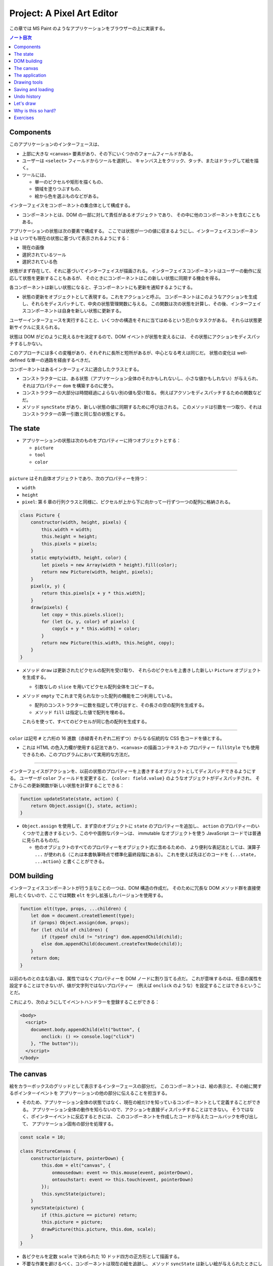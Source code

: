 ======================================================================
Project: A Pixel Art Editor
======================================================================

この章では MS Paint のようなアプリケーションをブラウザーの上に実装する。

.. contents:: ノート目次

Components
======================================================================

このアプリケーションのインターフェースは、

* 上部に大きな ``<canvas>`` 要素があり、その下にいくつかのフォームフィールドがある。
* ユーザーは ``<select>`` フィールドからツールを選択し、
  キャンバス上をクリック、タッチ、またはドラッグして絵を描く。
* ツールには、

  * 単一のピクセルや矩形を描くもの、
  * 領域を塗りつぶすもの、
  * 絵から色を選ぶものなどがある。

インターフェイスをコンポーネントの集合体として構成する。

* コンポーネントとは、DOM の一部に対して責任があるオブジェクトであり、
  その中に他のコンポーネントを含むこともある。

アプリケーションの状態は次の要素で構成する。
ここでは状態が一つの値に収まるようにし、インターフェイスコンポーネントは
いつでも現在の状態に基づいて表示されるようにする：

* 現在の画像
* 選択されているツール
* 選択されている色

状態がまず存在して、それに基づいてインターフェイスが描画される。
インターフェイスコンポーネントはユーザーの動作に反応して状態を更新することもあるが、
そのときにコンポーネントはこの新しい状態に同期する機会を得る。

各コンポーネントは新しい状態になると、子コンポーネントにも更新を通知するようにする。

* 状態の更新をオブジェクトとして表現する。これをアクションと呼ぶ。
  コンポーネントはこのようなアクションを生成し、それらをディスパッチして、中央の状態管理関数に与える。
  この関数は次の状態を計算し、その後、インターフェイスコンポーネントは自身を新しい状態に更新する。

ユーザーインターフェースを実行することと、いくつかの構造をそれに当てはめるという厄介なタスクがある。
それらは状態更新サイクルに支えられる。

状態は DOM がどのように見えるかを決定するので、DOM イベントが状態を変えるには、
その状態にアクションをディスパッチするしかない。

このアプローチには多くの変種があり、それぞれに長所と短所があるが、中心となる考えは同じだ。
状態の変化は well-defined な単一の通路を経由するべきだ。

コンポーネントはあるインターフェイスに適合したクラスとする。

* コンストラクターには、ある状態（アプリケーション全体のそれかもしれないし、小さな値かもしれない）が与えられ、
  それはプロパティー ``dom`` を構築するのに使う。
* コンストラクターの大部分は時間経過によらない別の値も受け取る。
  例えばアクソンをディスパッチするための関数などだ。
* メソッド ``syncState`` があり、新しい状態の値に同期するために呼び出される。
  このメソッドは引数を一つ取り、それはコンストラクターの第一引数と同じ型の状態とする。

The state
======================================================================

* アプリケーションの状態は次のものをプロパティーに持つオブジェクトとする：

  * ``picture``
  * ``tool``
  * ``color``

----

``picture`` はそれ自体オブジェクトであり、次のプロパティーを持つ：

* ``width``
* ``height``
* ``pixel``: 第 6 章の行列クラスと同様に、ピクセルが上から下に向かって一行ずつ一つの配列に格納される。

.. code:: javascript

   class Picture {
       constructor(width, height, pixels) {
           this.width = width;
           this.height = height;
           this.pixels = pixels;
       }
       static empty(width, height, color) {
           let pixels = new Array(width * height).fill(color);
           return new Picture(width, height, pixels);
       }
       pixel(x, y) {
           return this.pixels[x + y * this.width];
       }
       draw(pixels) {
           let copy = this.pixels.slice();
           for (let {x, y, color} of pixels) {
               copy[x + y * this.width] = color;
           }
           return new Picture(this.width, this.height, copy);
       }
   }

* メソッド ``draw`` は更新されたピクセルの配列を受け取り、
  それらのピクセルを上書きした新しい ``Picture`` オブジェクトを生成する。

  * 引数なしの ``slice`` を用いてピクセル配列全体をコピーする。

* メソッド ``empty`` でこれまで見られなかった配列の機能を二つ利用している。

  * 配列のコンストラクターに数を指定して呼び出すと、その長さの空の配列を生成する。
  * メソッド ``fill`` は指定した値で配列を埋める。

  これらを使って、すべてのピクセルが同じ色の配列を生成する。

----

``color`` は記号 ``#`` と六桁の 16 進数（赤緑青それぞれ二桁ずつ）からなる伝統的な CSS 色コードを値とする。

* これは HTML の色入力欄が使用する記法であり、``<canvas>`` の描画コンテキストの
  プロパティー ``fillStyle`` でも使用できるため、このプログラムにおいて実用的な方法だ。

----

インターフェイスがアクションを、以前の状態のプロパティーを上書きするオブジェクトとしてディスパッチできるようにする。
ユーザーが ``color`` フィールドを変更すると、
``{color: field.value}`` のようなオブジェクトがディスパッチされ、
そこからこの更新関数が新しい状態を計算することできる：

.. code:: javascript

   function updateState(state, action) {
       return Object.assign({}, state, action);
   }

* ``Object.assign`` を使用して、まず空のオブジェクトに ``state`` のプロパティーを追加し、
  ``action`` のプロパティーのいくつかで上書きするという、このやや面倒なパターンは、
  immutable なオブジェクトを使う JavaScript コードでは普通に見られるものだ。

  * 他のオブジェクトのすべてのプロパティーをオブジェクト式に含めるための、
    より便利な表記法としては、演算子 ``...`` が使われる（これは本書執筆時点で標準化最終段階にある）。
    これを使えば先ほどのコードを ``{...state, ...action}`` と書くことができる。

DOM building
======================================================================

インターフェイスコンポーネントが行う主なことの一つは、DOM 構造の作成だ。
そのために冗長な DOM メソッド群を直接使用したくないので、ここでは関数
``elt`` を少し拡張したバージョンを使用する。

.. code:: javascript

   function elt(type, props, ...children) {
       let dom = document.createElement(type);
       if (props) Object.assign(dom, props);
       for (let child of children) {
           if (typeof child != "string") dom.appendChild(child);
           else dom.appendChild(document.createTextNode(child));
       }
       return dom;
   }

以前のものとの主な違いは、属性ではなくプロパティーを DOM ノードに割り当てる点だ。
これが意味するのは、任意の属性を設定することはできないが、値が文字列ではないプロパティー
（例えば ``onclick`` のような）を設定することはできるということだ。

これにより、次のようにしてイベントハンドラーを登録することができる：

.. code:: html

   <body>
     <script>
       document.body.appendChild(elt("button", {
           onclick: () => console.log("click")
       }, "The button"));
     </script>
   </body>

The canvas
======================================================================

絵をカラーボックスのグリッドとして表示するインターフェースの部分だ。
このコンポーネントは、絵の表示と、その絵に関するポインターイベントを
アプリケーションの他の部分に伝えることを担当する。

* そのため、アプリケーション全体の状態ではなく、現在の絵だけを知っているコンポーネントとして定義することができる。
  アプリケーション全体の動作を知らないので、アクションを直接ディスパッチすることはできない。
  そうではなく、ポインターイベントに反応するときには、
  このコンポーネントを作成したコードが与えたコールバックを呼び出して、
  アプリケーション固有の部分を処理する。

.. code:: javascript

   const scale = 10;

   class PictureCanvas {
       constructor(picture, pointerDown) {
           this.dom = elt("canvas", {
               onmousedown: event => this.mouse(event, pointerDown),
               ontouchstart: event => this.touch(event, pointerDown)
           });
           this.syncState(picture);
       }
       syncState(picture) {
           if (this.picture == picture) return;
           this.picture = picture;
           drawPicture(this.picture, this.dom, scale);
       }
   }

* 各ピクセルを定数 ``scale`` で決められた 10 ドッド四方の正方形として描画する。
* 不要な作業を避けるべく、コンポーネントは現在の絵を追跡し、
  メソッド ``syncState`` は新しい絵が与えられたときにしか再描画を行わない。

----

実際の描画関数は、``scale`` と ``picture`` の寸法に基づいて ``canvas`` のそれを設定し、
各ピクセルに一つ一つ、一連の正方形で埋めていく。

.. code:: javascript

   function drawPicture(picture, canvas, scale) {
       canvas.width = picture.width * scale;
       canvas.height = picture.height * scale;
       let cx = canvas.getContext("2d");
       for (let y = 0; y < picture.height; y++) {
           for (let x = 0; x < picture.width; x++) {
               cx.fillStyle = picture.pixel(x, y);
               cx.fillRect(x * scale, y * scale, scale, scale);
           }
       }
   }

----

絵のあるキャンバス上にマウスがあるときに左ボタンが押されると、
このコンポーネントは ``pointerDown`` コールバックを呼び出し、クリックされたピクセルの位置を絵座標系で与える。
これで絵に対するマウス操作が実装される。

* このコールバックは、別のコールバック関数を返すことができ、
  ボタンを押している間にポインターが別のピクセルに移動したときに通知される。

.. code:: javascript

   PictureCanvas.prototype.mouse = function(downEvent, onDown) {
       if (downEvent.button != 0) return;

       let pos = pointerPosition(downEvent, this.dom);
       let onMove = onDown(pos);
       if (!onMove) return;

       let move = moveEvent => {
           if (moveEvent.buttons == 0) {
               this.dom.removeEventListener("mousemove", move);
           } else {
               let newPos = pointerPosition(moveEvent, this.dom);
               if (newPos.x == pos.x && newPos.y == pos.y) return;
               pos = newPos;
               onMove(newPos);
           }
       };
       this.dom.addEventListener("mousemove", move);
   };

   function pointerPosition(pos, domNode) {
       let rect = domNode.getBoundingClientRect();
       return {x: Math.floor((pos.clientX - rect.left) / scale),
               y: Math.floor((pos.clientY - rect.top) / scale)};
   }

* ピクセルのサイズがわかっていて、メソッド ``getBoundingClientRect`` を使って
  画面上のキャンバスの位置がわかることから、マウスイベント座標
  ``clientX``, ``clientY`` から絵座標に移動することができる。

  * 特定のピクセルを参照するように、関数 ``Math.floor`` を使って除算結果を整数にする。

----

タッチイベントの場合も同様 (pp. 348-349) だが、異なるイベントを使用することと、
パンを防ぐためにイベント ``touchstart`` で ``preventDefault`` を間違いなく呼び出すことが必要だ。

タッチイベントの場合、``clientX``, ``clientY`` をはイベントオブジェクトでは直接利用できない。
プロパティー ``touches`` の最初のタッチオブジェクトの座標を利用する。

The application
======================================================================

アプリケーションを一つ一つ建てられるように、
絵キャンバスの殻とツールとコントロールの動的な集合としてメインコンポーネントを実装する。

コントロールとは絵の下に現れるインターフェイス要素だ。
コンポーネントのコンストラクターからなる配列として備え付けられる。

ツールはピクセルを描いたり領域を塗りつぶしたりする。

* アプリケーションは利用可能なツールの集合を ``<select>`` フィールドとして表示する。
* 選択中のツールは、ユーザーがポインター機器を使って絵を操作するときに起こることを決定する。
* 利用可なツールの集合はドロップダウンメニューに表示される名前を、それが示す関数を対応付けるオブジェクトとして与える。
* このような関数は絵の位置、現在のアプリケーションの状態、ディスパッチ関数を引数として受け取る。
  また、ポインターが別のピクセルに移動すると、新しい位置と現在の状態を指定して呼び出される
  移動ハンドラー関数を返すこともある。

.. code:: javascript

   class PixelEditor {
       constructor(state, config) {
           let {tools, controls, dispatch} = config;
           this.state = state;

           this.canvas = new PictureCanvas(state.picture, pos => {
               let tool = tools[this.state.tool];
               let onMove = tool(pos, this.state, dispatch);
               if (onMove) return pos => onMove(pos, this.state);
           });
           this.controls = controls.map(
               Control => new Control(state, config));
           this.dom = elt("div", {}, this.canvas.dom, elt("br"),
                          ...this.controls.reduce(
                          (a, c) => a.concat(" ", c.dom), []));
       }

       syncState(state) {
           this.state = state;
           this.canvas.syncState(state.picture);
           for (let ctrl of this.controls) ctrl.syncState(state);
       }
   }

* ``PictureCanvas`` に与えられたポインタハンドラーは、
  現在選択されているツールを適切な引数で呼び出し、
  もしそれが移動ハンドラーを返すならば、状態も受け取るように適応させる。
* すべてのコントロールは、アプリケーションの状態が変化したときに更新できるように構築され、
  ``this.controls`` に収められる。

  * メソッド ``reduce`` の呼び出しでコントロールの DOM 要素の間に隙間を作る。
    こうすると窮屈なみてくれにならない。

----

ツール選択メニューは各ツールを選択肢とする ``<select>`` 要素を生成し、
ユーザーが異なるツールを選択すると、アプリケーションの状態を更新する
イベント ``change`` に対するイベントハンドラーを仕込む。

.. code:: javascript

   class ToolSelect {
       constructor(state, {tools, dispatch}) {
           this.select = elt("select", {
               onchange: () => dispatch({tool: this.select.value})
           }, ...Object.keys(tools).map(name => elt("option", {
               selected: name == state.tool
           }, name)));
           this.dom = elt("label", null, "🖌 Tool: ", this.select);
       }
       syncState(state) { this.select.value = state.tool; }
   }

* ラベルテキストとフィールドを ``<label>`` 要素で包み込むことで、
  ラベルがそのフィールドに属していることをブラウザーに知らせ、
  ラベルがクリックされるなどするとフィールドがフォーカスされるようにする。

----

色を変更するためのコントロールを追加する。

HTML の ``<input>`` 要素の属性 ``type`` に ``color`` を指定すると、
色を選択するための専用のフォーム記入欄ができる。

* この記入欄の値は常に ``#RRGGBB`` 形式の CSS 色コードだ。
* ユーザーがこの記入欄をいじると、ブラウザーは色選択インターフェイスを表示する。

当コントロールはそのような記入欄を作成し、アプリケーションの ``state`` の
プロパティー ``color`` と同期するように結びつける。

.. code:: javascript

   class ColorSelect {
       constructor(state, {dispatch}) {
           this.input = elt("input", {
               type: "color",
               value: state.color,
               onchange: () => dispatch({color: this.input.value})
           });
           this.dom = elt("label", null, "🎨 Color: ", this.input);
       }
       syncState(state) { this.input.value = state.color; }
   }

Drawing tools
======================================================================

何かを描く前に、キャンバス上のマウスやタッチのイベントの機能を制御するツールが必要だ。

最も基本的なツールは描画ツールで、クリックやタップしたピクセルを現在選択している色に変える。
このツールは指定ピクセルが現在選択中の色に変更されるように絵を更新するアクションをディスパッチする。

.. code:: javascript

   function draw(pos, state, dispatch) {
       function drawPixel({x, y}, state) {
           let drawn = {x, y, color: state.color};
           dispatch({picture: state.picture.draw([drawn])});
       }
       drawPixel(pos, state);
       return drawPixel;
   }

この関数はすぐに関数 ``drawPixel`` を呼び出すが、なおかつ、
ユーザーが絵の上でドラッグやスワイプをしたときに、
新たに触られたピクセルに対して再度 ``drawPixel`` が呼び出されるようにこれを返しもする。

----

矩形ツールはドラッグを開始した点とドラッグした点の間に矩形を描く。

.. code:: javascript

   function rectangle(start, state, dispatch) {
       function drawRectangle(pos) {
           let xStart = Math.min(start.x, pos.x);
           let yStart = Math.min(start.y, pos.y);
           let xEnd = Math.max(start.x, pos.x);
           let yEnd = Math.max(start.y, pos.y);
           let drawn = [];
           for (let y = yStart; y <= yEnd; y++) {
               for (let x = xStart; x <= xEnd; x++) {
                   drawn.push({x, y, color: state.color});
               }
           }
           dispatch({picture: state.picture.draw(drawn)});
       }
       drawRectangle(start);
       return drawRectangle;
   }

この実装で重要なのは、ドラッグしたときに、矩形が元の状態から絵の上に再描画されることだ。
そうすることで、中間的な矩形が最終的な絵に残ることなく、
矩形を作成しつつ大きくしたり小さくしたりすることができる。

* 絵を immutable オブジェクトにしたことが活きている。

----

塗りつぶしツールはポインターの下のピクセルと、それに隣接する同じ色のピクセルすべてを塗りつぶすツールだ。

* 隣接とは、水平方向または垂直方向に直接隣接していることを意味する。
* 塗りつぶしのアルゴリズムは第 7 章の経路探索に少し似ている。
  グラフから経路を探すのではなく、格子から連結しているピクセルを探す。

.. code:: javascript

   const around = [{dx: -1, dy: 0}, {dx: 1, dy: 0},
                   {dx: 0, dy: -1}, {dx: 0, dy: 1}];

   function fill({x, y}, state, dispatch) {
       let targetColor = state.picture.pixel(x, y);
       let drawn = [{x, y, color: state.color}];
       for (let done = 0; done < drawn.length; done++) {
           for (let {dx, dy} of around) {
               let x = drawn[done].x + dx, y = drawn[done].y + dy;
               if (x >= 0 && x < state.picture.width &&
                   y >= 0 && y < state.picture.height &&
                   state.picture.pixel(x, y) == targetColor &&
                   !drawn.some(p => p.x == x && p.y == y)) {
                   drawn.push({x, y, color: state.color});
               }
           }
       }
       dispatch({picture: state.picture.draw(drawn)});
   }

* 描画されたピクセルの配列とこの関数の作業用リストを兼用している。
* 各ピクセルに到達するたびに、隣接ピクセルの色と塗りつぶし済みかどうかを確認しなければならない。
* 新しいピクセルを追加すると、ループカウンターは描画された配列の長さよりも遅れる。
  先行するピクセルはまだ探索する必要がある。
  カウンターが長さに追いつくときは、未探索のピクセルが残っていないということなので、この関数を終了する。

----

色摘出ツールは絵の中の色を指定して、それを現在の描画色として使う。

.. code:: javascript

   function pick(pos, state, dispatch) {
       dispatch({color: state.picture.pixel(pos.x, pos.y)});
   }

Saving and loading
=======================================================================

現在の絵を画像ファイルとしてダウンロードするためのボタンを追加する。

.. code:: javascript

   class SaveButton {
       constructor(state) {
           this.picture = state.picture;
           this.dom = elt("button", {
               onclick: () => this.save()
           }, "💾 Save");
       }

       save() {
           let canvas = elt("canvas");
           drawPicture(this.picture, canvas, 1);
           let link = elt("a", {
               href: canvas.toDataURL(),
               download: "pixelart.png"
           });
           document.body.appendChild(link);
           link.click();
           link.remove();
       }

       syncState(state) { this.picture = state.picture; }
   }

このコンポーネントは、保存時にアクセスできるように現在の絵を追跡している。
画像ファイルを作成するために ``<canvas>`` 要素を使用し、その上に画像を実寸大で描画する。

``<canvas>`` 要素のメソッド ``toDataURL`` 呼び出しは ``data://`` で始まる URL を返す。
``http://`` や ``https://`` の URL とは異なり、``data://`` URL はリソース全体を文字列中に含む。
したがって、ひじょうに長くなるものの、ブラウザー上で任意の画像へのリンクを作成することができる。

ブラウザーに画像を実際にダウンロードさせるには、この URL を指し示す ``link`` 要素を作成し、
属性 ``download`` を付ける。このリンクをクリックすると、ブラウザーはファイル保存ダイアログボックスを表示する。
そのリンクを文書に追加し、クリックをシミュレートして、削除する。

----

既存の画像ファイルをアプリケーションに読み込めるようにする。
そのために再びボタンコンポーネントを定義する。

.. code:: javascript

   class LoadButton {
       constructor(_, {dispatch}) {
           this.dom = elt("button", {
               onclick: () => startLoad(dispatch)
               }, "📁 Load");
       }

       syncState() {}
   }

   function startLoad(dispatch) {
       let input = elt("input", {
           type: "file",
           onchange: () => finishLoad(input.files[0], dispatch)
       });
       document.body.appendChild(input);
       input.click();
       input.remove();
   }

* ユーザーのコンピュータにあるファイルにアクセスするには、
  ユーザーがファイル入力フィールドでファイルを選択する必要がある。
  しかし、ロードボタンをファイル入力フィールドのように見せたくないので、
  ボタンがクリックされたときにファイル入力を作成し、
  このファイル入力自体がクリックされたふりをする。

----

ユーザーがファイルを選択すると、``FileReader`` を使ってその内容にアクセスすることができ、
これも ``data://`` 形式の URL として使える。この URL を使って ``<img>`` 要素を作ることができるが、
画像のピクセルに直接アクセスすることができないため、そこから ``Picture`` オブジェクトを作ることはできない。

.. code:: javascript

   function finishLoad(file, dispatch) {
       if (file == null) return;
       let reader = new FileReader();
       reader.addEventListener("load", () => {
           let image = elt("img", {
           onload: () => dispatch({
               picture: pictureFromImage(image)
           }),
           src: reader.result
           });
       });
       reader.readAsDataURL(file);
   }

ピクセルにアクセスするには、まず ``<canvas>`` 要素に画像を描画する。
キャンバスコンテキストにはメソッド ``getImageData`` があるので、スクリプトからそのピクセルを読み取れる。
つまり、画像をキャンバスに描画したら、それにアクセスして ``Picture`` オブジェクトを構築できる。

.. code:: javascript

   function pictureFromImage(image) {
       let width = Math.min(100, image.width);
       let height = Math.min(100, image.height);
       let canvas = elt("canvas", {width, height});
       let cx = canvas.getContext("2d");
       cx.drawImage(image, 0, 0);
       let pixels = [];
       let {data} = cx.getImageData(0, 0, width, height);

       function hex(n) {
           return n.toString(16).padStart(2, "0");
       }

       for (let i = 0; i < data.length; i += 4) {
           let [r, g, b] = data.slice(i, i + 3);
           pixels.push("#" + hex(r) + hex(g) + hex(b));
       }

       return new Picture(width, height, pixels);
   }

画像の寸法を 100x100 ピクセルに制限する。
これ以上大きくすると、画面上で巨大に見えてしまい、インターフェースが遅くなるかもしれない。

コンテキストのメソッド ``getImageData`` が返すオブジェクトのプロパティー ``data`` は色成分の配列だ。
引数で指定された矩形内の各ピクセルには、ピクセルの RGBA 成分が 0 から 255 までの数で格納されている。

* 本アプリケーションではアルファ値は使わない。
* ヘルパー関数 ``hex`` は数を 16 進数表記にするのに定義されている。
  JavaScript ではこういうのを自前で書かないといけないようだ。

Undo history
======================================================================

変更を元に戻せるようにするには、絵の以前のバージョンを保存しておく必要がある。
アプリケーションの状態に追加的なフィールドを必要とする。

絵の以前のバージョンを保存するのに配列 ``done`` を追加することにする。
このプロパティーを維持するのには配列に絵を追加する、より複雑な状態更新関数が要る。

変更のすべてではなく、一定の時間的間隔をおいた変更しか保存したくない。
そうするには、最後に絵を履歴に保存した時刻を追跡するプロパティー ``doneAt`` が要る。

.. code:: javascript

   function historyUpdateState(state, action) {
       if (action.undo == true) {
           if (state.done.length == 0) return state;
           return Object.assign({}, state, {
               picture: state.done[0],
               done: state.done.slice(1),
               doneAt: 0
           });
       } else if (action.picture && state.doneAt < Date.now() - 1000) {
           return Object.assign({}, state, action, {
               done: [state.picture, ...state.done],
               doneAt: Date.now()
           });
       } else {
           return Object.assign({}, state, action);
       }
   }

アクションが元に戻すアクションの場合、この関数は履歴から最新の絵を取り出し
それを現在の絵にする。プロパティー ``doneAt`` の値をゼロにすることで、
次の変更時には絵が履歴に保存されることを保証し、必要に応じて履歴を別の時刻に戻すことができる。

また、アクションが新しい絵を含み、かつ最後に何かを保存したのが一秒以上前ならば、
プロパティー ``done`` と ``doneAt`` を更新して直前の絵を保存する。

----

元に戻すボタンコンポーネントは多くをしない。
クリックされると元に戻すアクションをディスパッチし、元に戻すものがないときは自身をグレーアウトする。

.. code:: javascript

   class UndoButton {
       constructor(state, {dispatch}) {
           this.dom = elt("button", {
               onclick: () => dispatch({undo: true}),
               disabled: state.done.length == 0
           }, "⮪ Undo");
       }
       syncState(state) {
           this.dom.disabled = state.done.length == 0;
       }
   }

Let's draw
======================================================================

アプリケーションを仕掛けるには、状態、ツールの集合、コントロールの集合、
ディスパッチ関数を生成する必要がある。これらを ``PixelEditor`` コンストラクターに渡して
主要コンポーネントを作成できる。

.. code:: javascript

   const startState = {
       tool: "draw",
       color: "#000000",
       picture: Picture.empty(60, 30, "#f0f0f0"),
       done: [],
       doneAt: 0
   };
   const baseTools = {draw, fill, rectangle, pick};
   const baseControls = [
       ToolSelect, ColorSelect, SaveButton, LoadButton, UndoButton
   ];

   function startPixelEditor({state = startState,
                              tools = baseTools,
                              controls = baseControls}) {
       let app = new PixelEditor(state, {
           tools,
           controls,
           dispatch(action) {
               state = historyUpdateState(state, action);
               app.syncState(state);
           }
       });
       return app.dom;
   }

オブジェクトや配列を分割代入するとき、変数名の後ろに ``=`` を付けると変数名に既定値を与えることができる。
これは、プロパティーがない場合や ``undefined`` を保持する場合に用いられる。

関数 ``startPixelEditor`` はいくつかのオプションのプロパティーを持つオブジェクトを引数に取る。
例えばプロパティー ``tools`` を与えない場合、その値は ``baseTools`` になる。

次のようにして実際のエディターを画面に表示する：

.. code:: html

   <div></div>
   <script>
   document.querySelector("div").appendChild(startPixelEditor({}));
   </script>

Why is this so hard?
======================================================================

この節は著者の主張がよくわからないので省略。

Exercises
======================================================================

.. todo:: 問題をやるのは後回し。
